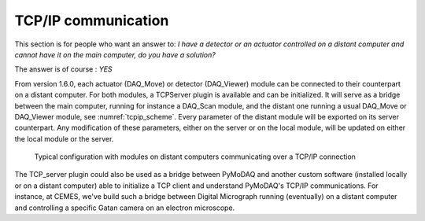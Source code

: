 .. _tcpip:

TCP/IP communication
====================

This section is for people who want an answer to: *I have a detector or an actuator controlled on a distant computer and
cannot have it on the main computer, do you have a solution?*

The answer is of course : *YES*

From version 1.6.0, each actuator (DAQ_Move) or detector (DAQ_Viewer) module can be connected to their counterpart on a
distant computer. For both modules, a TCPServer plugin is available and can be initialized. It will serve as a bridge
between the main computer, running for instance a DAQ_Scan module, and the distant one running a usual DAQ_Move or DAQ_Viewer
module, see :numref:`tcpip_scheme`. Every parameter of the distant module will be exported on its server counterpart. Any modification
of these parameters, either on the server or on the local module, will be updated on either the local module or the server.


   .. _tcpip_scheme:

.. figure:: /image/tcpip.png
   :alt: tcpip

   Typical configuration with modules on distant computers communicating over a TCP/IP connection


The TCP_server plugin could also be used as a bridge between PyMoDAQ and another custom software (installed locally or
on a distant computer) able to initialize a TCP client and understand PyMoDAQ's TCP/IP communications. For instance, at
CEMES, we've build such a bridge between Digital Micrograph running (eventually) on a distant computer and controlling
a specific Gatan camera on an electron microscope.